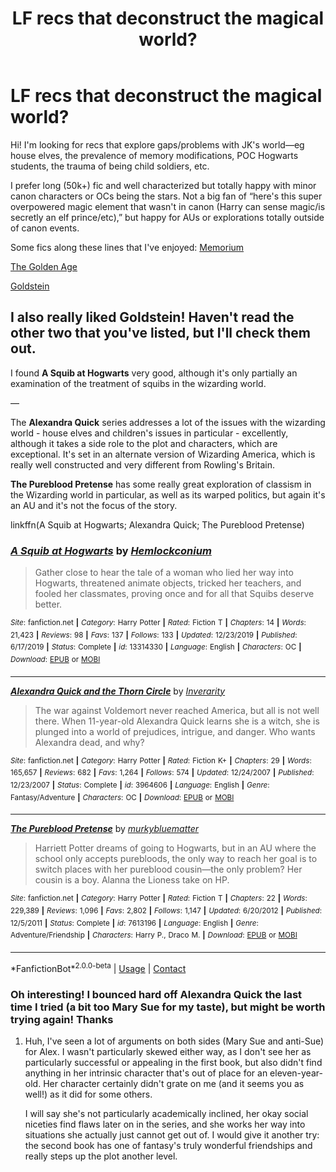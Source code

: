 #+TITLE: LF recs that deconstruct the magical world?

* LF recs that deconstruct the magical world?
:PROPERTIES:
:Author: theLandIsBright
:Score: 0
:DateUnix: 1597629742.0
:DateShort: 2020-Aug-17
:FlairText: Request
:END:
Hi! I'm looking for recs that explore gaps/problems with JK's world---eg house elves, the prevalence of memory modifications, POC Hogwarts students, the trauma of being child soldiers, etc.

I prefer long (50k+) fic and well characterized but totally happy with minor canon characters or OCs being the stars. Not a big fan of “here's this super overpowered magic element that wasn't in canon (Harry can sense magic/is secretly an elf prince/etc),” but happy for AUs or explorations totally outside of canon events.

Some fics along these lines that I've enjoyed: [[https://m.fanfiction.net/s/7108864/1/][Memorium]]

[[https://m.fanfiction.net/s/3682339/1/The-Golden-Age][The Golden Age]]

[[https://m.fanfiction.net/s/10847788/1/Goldstein][Goldstein]]


** I also really liked Goldstein! Haven't read the other two that you've listed, but I'll check them out.

I found *A Squib at Hogwarts* very good, although it's only partially an examination of the treatment of squibs in the wizarding world.

---

The *Alexandra Quick* series addresses a lot of the issues with the wizarding world - house elves and children's issues in particular - excellently, although it takes a side role to the plot and characters, which are exceptional. It's set in an alternate version of Wizarding America, which is really well constructed and very different from Rowling's Britain.

*The Pureblood Pretense* has some really great exploration of classism in the Wizarding world in particular, as well as its warped politics, but again it's an AU and it's not the focus of the story.

linkffn(A Squib at Hogwarts; Alexandra Quick; The Pureblood Pretense)
:PROPERTIES:
:Author: francoisschubert
:Score: 1
:DateUnix: 1597638461.0
:DateShort: 2020-Aug-17
:END:

*** [[https://www.fanfiction.net/s/13314330/1/][*/A Squib at Hogwarts/*]] by [[https://www.fanfiction.net/u/5785952/Hemlockconium][/Hemlockconium/]]

#+begin_quote
  Gather close to hear the tale of a woman who lied her way into Hogwarts, threatened animate objects, tricked her teachers, and fooled her classmates, proving once and for all that Squibs deserve better.
#+end_quote

^{/Site/:} ^{fanfiction.net} ^{*|*} ^{/Category/:} ^{Harry} ^{Potter} ^{*|*} ^{/Rated/:} ^{Fiction} ^{T} ^{*|*} ^{/Chapters/:} ^{14} ^{*|*} ^{/Words/:} ^{21,423} ^{*|*} ^{/Reviews/:} ^{98} ^{*|*} ^{/Favs/:} ^{137} ^{*|*} ^{/Follows/:} ^{133} ^{*|*} ^{/Updated/:} ^{12/23/2019} ^{*|*} ^{/Published/:} ^{6/17/2019} ^{*|*} ^{/Status/:} ^{Complete} ^{*|*} ^{/id/:} ^{13314330} ^{*|*} ^{/Language/:} ^{English} ^{*|*} ^{/Characters/:} ^{OC} ^{*|*} ^{/Download/:} ^{[[http://www.ff2ebook.com/old/ffn-bot/index.php?id=13314330&source=ff&filetype=epub][EPUB]]} ^{or} ^{[[http://www.ff2ebook.com/old/ffn-bot/index.php?id=13314330&source=ff&filetype=mobi][MOBI]]}

--------------

[[https://www.fanfiction.net/s/3964606/1/][*/Alexandra Quick and the Thorn Circle/*]] by [[https://www.fanfiction.net/u/1374917/Inverarity][/Inverarity/]]

#+begin_quote
  The war against Voldemort never reached America, but all is not well there. When 11-year-old Alexandra Quick learns she is a witch, she is plunged into a world of prejudices, intrigue, and danger. Who wants Alexandra dead, and why?
#+end_quote

^{/Site/:} ^{fanfiction.net} ^{*|*} ^{/Category/:} ^{Harry} ^{Potter} ^{*|*} ^{/Rated/:} ^{Fiction} ^{K+} ^{*|*} ^{/Chapters/:} ^{29} ^{*|*} ^{/Words/:} ^{165,657} ^{*|*} ^{/Reviews/:} ^{682} ^{*|*} ^{/Favs/:} ^{1,264} ^{*|*} ^{/Follows/:} ^{574} ^{*|*} ^{/Updated/:} ^{12/24/2007} ^{*|*} ^{/Published/:} ^{12/23/2007} ^{*|*} ^{/Status/:} ^{Complete} ^{*|*} ^{/id/:} ^{3964606} ^{*|*} ^{/Language/:} ^{English} ^{*|*} ^{/Genre/:} ^{Fantasy/Adventure} ^{*|*} ^{/Characters/:} ^{OC} ^{*|*} ^{/Download/:} ^{[[http://www.ff2ebook.com/old/ffn-bot/index.php?id=3964606&source=ff&filetype=epub][EPUB]]} ^{or} ^{[[http://www.ff2ebook.com/old/ffn-bot/index.php?id=3964606&source=ff&filetype=mobi][MOBI]]}

--------------

[[https://www.fanfiction.net/s/7613196/1/][*/The Pureblood Pretense/*]] by [[https://www.fanfiction.net/u/3489773/murkybluematter][/murkybluematter/]]

#+begin_quote
  Harriett Potter dreams of going to Hogwarts, but in an AU where the school only accepts purebloods, the only way to reach her goal is to switch places with her pureblood cousin---the only problem? Her cousin is a boy. Alanna the Lioness take on HP.
#+end_quote

^{/Site/:} ^{fanfiction.net} ^{*|*} ^{/Category/:} ^{Harry} ^{Potter} ^{*|*} ^{/Rated/:} ^{Fiction} ^{T} ^{*|*} ^{/Chapters/:} ^{22} ^{*|*} ^{/Words/:} ^{229,389} ^{*|*} ^{/Reviews/:} ^{1,096} ^{*|*} ^{/Favs/:} ^{2,802} ^{*|*} ^{/Follows/:} ^{1,147} ^{*|*} ^{/Updated/:} ^{6/20/2012} ^{*|*} ^{/Published/:} ^{12/5/2011} ^{*|*} ^{/Status/:} ^{Complete} ^{*|*} ^{/id/:} ^{7613196} ^{*|*} ^{/Language/:} ^{English} ^{*|*} ^{/Genre/:} ^{Adventure/Friendship} ^{*|*} ^{/Characters/:} ^{Harry} ^{P.,} ^{Draco} ^{M.} ^{*|*} ^{/Download/:} ^{[[http://www.ff2ebook.com/old/ffn-bot/index.php?id=7613196&source=ff&filetype=epub][EPUB]]} ^{or} ^{[[http://www.ff2ebook.com/old/ffn-bot/index.php?id=7613196&source=ff&filetype=mobi][MOBI]]}

--------------

*FanfictionBot*^{2.0.0-beta} | [[https://github.com/FanfictionBot/reddit-ffn-bot/wiki/Usage][Usage]] | [[https://www.reddit.com/message/compose?to=tusing][Contact]]
:PROPERTIES:
:Author: FanfictionBot
:Score: 1
:DateUnix: 1597638501.0
:DateShort: 2020-Aug-17
:END:


*** Oh interesting! I bounced hard off Alexandra Quick the last time I tried (a bit too Mary Sue for my taste), but might be worth trying again! Thanks
:PROPERTIES:
:Author: theLandIsBright
:Score: 1
:DateUnix: 1597639940.0
:DateShort: 2020-Aug-17
:END:

**** Huh, I've seen a lot of arguments on both sides (Mary Sue and anti-Sue) for Alex. I wasn't particularly skewed either way, as I don't see her as particularly successful or appealing in the first book, but also didn't find anything in her intrinsic character that's out of place for an eleven-year-old. Her character certainly didn't grate on me (and it seems you as well!) as it did for some others.

I will say she's not particularly academically inclined, her okay social niceties find flaws later on in the series, and she works her way into situations she actually just cannot get out of. I would give it another try: the second book has one of fantasy's truly wonderful friendships and really steps up the plot another level.
:PROPERTIES:
:Author: francoisschubert
:Score: 1
:DateUnix: 1597651570.0
:DateShort: 2020-Aug-17
:END:
